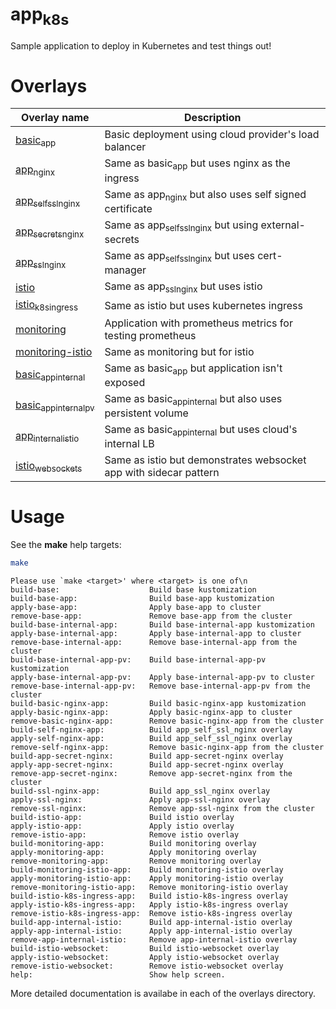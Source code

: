 * app_k8s

Sample application to deploy in Kubernetes and test things out!

* Overlays

| Overlay name          | Description                                                       |
|-----------------------+-------------------------------------------------------------------|
| [[./overlays/basic_app][basic_app]]             | Basic deployment using cloud provider's load balancer             |
| [[./overlays/app_nginx][app_nginx]]             | Same as basic_app but uses nginx as the ingress                   |
| [[./overlays/app_self_ssl_nginx][app_self_ssl_nginx]]    | Same as app_nginx but also uses self signed certificate           |
| [[./overlays/app_secrets_nginx][app_secrets_nginx]]     | Same as app_self_ssl_nginx but using external-secrets             |
| [[./overlays/app_ssl_nginx/][app_ssl_nginx]]         | Same as app_self_ssl_nginx but uses cert-manager                  |
| [[file:overlays/istio/][istio]]                 | Same as app_ssl_nginx but uses istio                              |
| [[file:overlays/istio_k8s_ingress/][istio_k8s_ingress]]     | Same as istio but uses kubernetes ingress                         |
| [[./overlays/monitoring][monitoring]]            | Application with prometheus metrics for testing prometheus        |
| [[./overlays/monitoring-istio/][monitoring-istio]]      | Same as monitoring but for istio                                  |
| [[file:overlays/basic_app_internal/][basic_app_internal]]    | Same as basic_app but application isn't exposed                   |
| [[file:overlays/basic_app_internal_pv/][basic_app_internal_pv]] | Same as basic_app_internal but also uses persistent volume        |
| [[file:overlays/app_internal_istio/][app_internal_istio]]    | Same as basic_app_internal but uses cloud's internal LB           |
| [[file:overlays/istio-websockets/][istio_websockets]]      | Same as istio but demonstrates websocket app with sidecar pattern |

* Usage

See the *make* help targets:

#+begin_src sh :exports both :eval never-export :results verbatim
make
#+end_src

#+RESULTS:
#+begin_example
Please use `make <target>' where <target> is one of\n
build-base:                    Build base kustomization
build-base-app:                Build base-app kustomization
apply-base-app:                Apply base-app to cluster
remove-base-app:               Remove base-app from the cluster
build-base-internal-app:       Build base-internal-app kustomization
apply-base-internal-app:       Apply base-internal-app to cluster
remove-base-internal-app:      Remove base-internal-app from the cluster
build-base-internal-app-pv:    Build base-internal-app-pv kustomization
apply-base-internal-app-pv:    Apply base-internal-app-pv to cluster
remove-base-internal-app-pv:   Remove base-internal-app-pv from the cluster
build-basic-nginx-app:         Build basic-nginx-app kustomization
apply-basic-nginx-app:         Apply basic-nginx-app to cluster
remove-basic-nginx-app:        Remove basic-nginx-app from the cluster
build-self-nginx-app:          Build app_self_ssl_nginx overlay
apply-self-nginx-app:          Build app_self_ssl_nginx overlay
remove-self-nginx-app:         Remove basic-nginx-app from the cluster
build-app-secret-nginx:        Build app-secret-nginx overlay
apply-app-secret-nginx:        Build app-secret-nginx overlay
remove-app-secret-nginx:       Remove app-secret-nginx from the cluster
build-ssl-nginx-app:           Build app_ssl_nginx overlay
apply-ssl-nginx:               Apply app-ssl-nginx overlay
remove-ssl-nginx:              Remove app-ssl-nginx from the cluster
build-istio-app:               Build istio overlay
apply-istio-app:               Apply istio overlay
remove-istio-app:              Remove istio overlay
build-monitoring-app:          Build monitoring overlay
apply-monitoring-app:          Apply monitoring overlay
remove-monitoring-app:         Remove monitoring overlay
build-monitoring-istio-app:    Build monitoring-istio overlay
apply-monitoring-istio-app:    Apply monitoring-istio overlay
remove-monitoring-istio-app:   Remove monitoring-istio overlay
build-istio-k8s-ingress-app:   Build istio-k8s-ingress overlay
apply-istio-k8s-ingress-app:   Apply istio-k8s-ingress overlay
remove-istio-k8s-ingress-app:  Remove istio-k8s-ingress overlay
build-app-internal-istio:      Build app-internal-istio overlay
apply-app-internal-istio:      Apply app-internal-istio overlay
remove-app-internal-istio:     Remove app-internal-istio overlay
build-istio-websocket:         Build istio-websocket overlay
apply-istio-websocket:         Apply istio-websocket overlay
remove-istio-websocket:        Remove istio-websocket overlay
help:                          Show help screen.
#+end_example

More detailed documentation is availabe in each of the overlays
directory.
